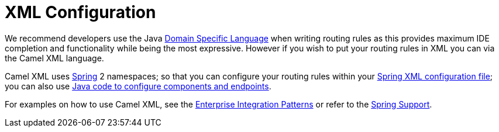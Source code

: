 [[XMLConfiguration-XMLConfiguration]]
= XML Configuration

We recommend developers use the Java xref:dsl.adoc[Domain Specific Language] when writing routing rules as this provides maximum IDE
completion and functionality while being the most expressive. However if
you wish to put your routing rules in XML you can via the Camel XML
language.

Camel XML uses xref:components::spring.adoc[Spring] 2 namespaces; so that you can
configure your routing rules within your 
xref:components::spring.adoc[Spring XML configuration file]; you can also use
xref:faq:how-do-i-configure-endpoints.adoc[Java code to configure components and endpoints].

For examples on how to use Camel XML, see the
xref:{eip-vc}:eips:enterprise-integration-patterns.adoc[Enterprise Integration Patterns] or refer to the xref:components::spring.adoc[Spring Support].

